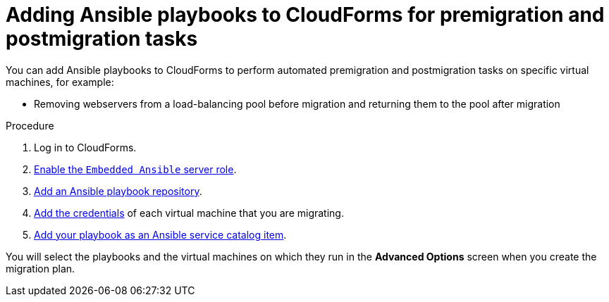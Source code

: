 // Module included in the following assemblies:
// con_Migration_plan_options.adoc
[id="Adding_ansible_playbooks_to_cloudforms_{context}"]
= Adding Ansible playbooks to CloudForms for premigration and postmigration tasks

You can add Ansible playbooks to CloudForms to perform automated premigration and postmigration tasks on specific virtual machines, for example:

* Removing webservers from a load-balancing pool before migration and returning them to the pool after migration
ifdef::osp_1-1,osp_1-2[]
* Running `fstrim` after migration to reduce the space required by virtual machines migrating to Red Hat OpenStack Platform with Ceph storage
endif::[]

.Procedure

. Log in to CloudForms.
. link:https://access.redhat.com/documentation/en-us/red_hat_cloudforms/4.7/html/managing_providers/automation_management_providers#enabling-embedded-ansible-server-role[Enable the `Embedded Ansible` server role].
. link:https://access.redhat.com/documentation/en-us/red_hat_cloudforms/4.7/html/managing_providers/automation_management_providers#adding-a-playbook-repository[Add an Ansible playbook repository].
. link:https://access.redhat.com/documentation/en-us/red_hat_cloudforms/4.7/html/managing_providers/automation_management_providers#ansible-credentials[Add the credentials] of each virtual machine that you are migrating.
. link:https://access.redhat.com/documentation/en-us/red_hat_cloudforms/4.7/html-single/provisioning_virtual_machines_and_instances/#create-playbook-service-catalog-item[Add your playbook as an Ansible service catalog item].

You will select the playbooks and the virtual machines on which they run in the *Advanced Options* screen when you create the migration plan.
